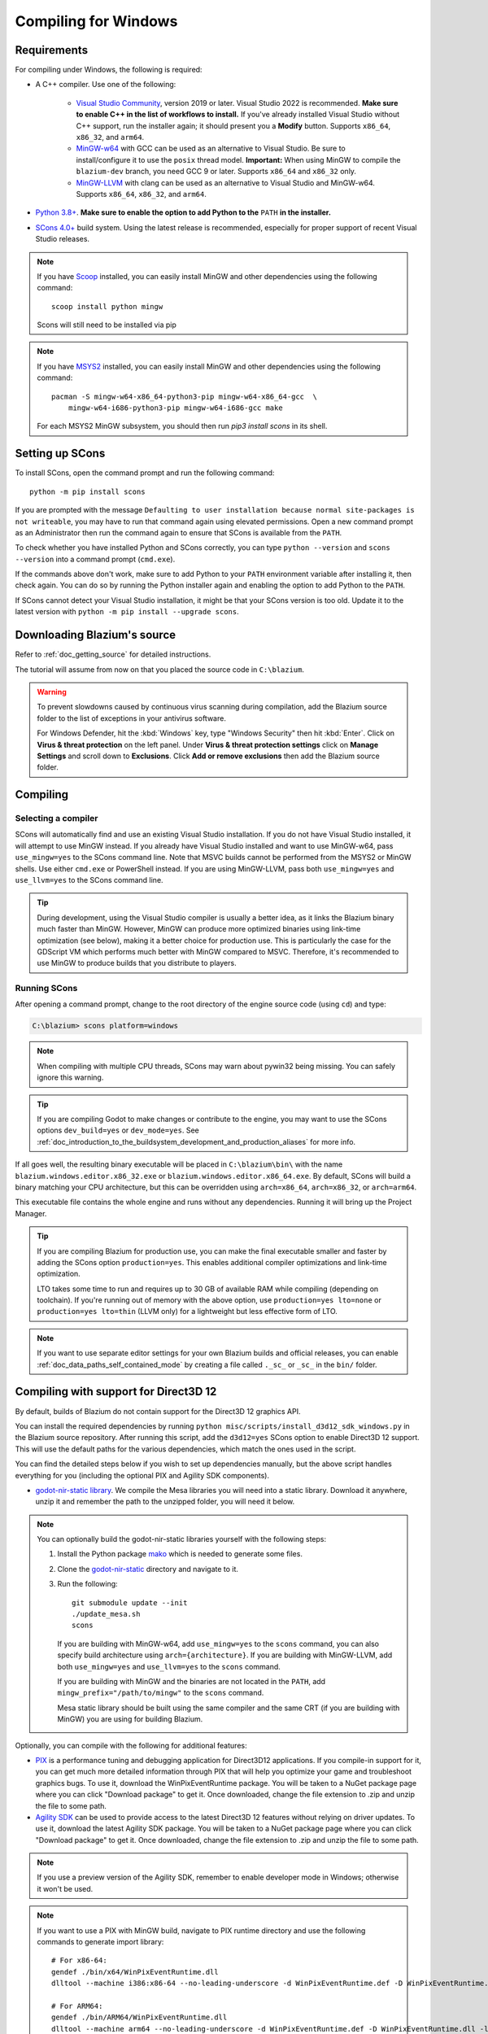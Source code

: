.. _doc_compiling_for_windows:

Compiling for Windows
=====================

.. highlight:: shell

.. seealso::

    This page describes how to compile Windows editor and export template binaries from source.
    If you're looking to export your project to Windows instead, read :ref:`doc_exporting_for_windows`.

Requirements
------------

For compiling under Windows, the following is required:


- A C++ compiler. Use one of the following:

    - `Visual Studio Community <https://www.visualstudio.com/vs/community/>`_,
      version 2019 or later. Visual Studio 2022 is recommended.
      **Make sure to enable C++ in the list of workflows to install.**
      If you've already installed Visual Studio without C++ support, run the installer
      again; it should present you a **Modify** button.
      Supports ``x86_64``, ``x86_32``, and ``arm64``.
    - `MinGW-w64 <https://mingw-w64.org/>`_ with GCC can be used as an alternative to
      Visual Studio. Be sure to install/configure it to use the ``posix`` thread model.
      **Important:** When using MinGW to compile the ``blazium-dev`` branch, you need GCC 9 or later.
      Supports ``x86_64`` and ``x86_32`` only.
    - `MinGW-LLVM <https://github.com/mstorsjo/llvm-mingw/releases>`_ with clang can be used as
      an alternative to Visual Studio and MinGW-w64.
      Supports ``x86_64``, ``x86_32``, and ``arm64``.
- `Python 3.8+ <https://www.python.org/downloads/windows/>`_.
  **Make sure to enable the option to add Python to the** ``PATH`` **in the installer.**
- `SCons 4.0+ <https://scons.org/pages/download.html>`_ build system. Using the
  latest release is recommended, especially for proper support of recent Visual
  Studio releases.

.. note:: If you have `Scoop <https://scoop.sh/>`_ installed, you can easily
          install MinGW and other dependencies using the following command::

              scoop install python mingw

          Scons will still need to be installed via pip
.. note:: If you have `MSYS2 <https://www.msys2.org/>`_ installed, you can easily
          install MinGW and other dependencies using the following command::

              pacman -S mingw-w64-x86_64-python3-pip mingw-w64-x86_64-gcc  \
                  mingw-w64-i686-python3-pip mingw-w64-i686-gcc make

          For each MSYS2 MinGW subsystem, you should then run
          `pip3 install scons` in its shell.

.. seealso:: To get the Blazium source code for compiling, see
             :ref:`doc_getting_source`.

             For a general overview of SCons usage for Blazium, see
             :ref:`doc_introduction_to_the_buildsystem`.

Setting up SCons
----------------

To install SCons, open the command prompt and run the following command::

    python -m pip install scons

If you are prompted with the message
``Defaulting to user installation because normal site-packages is not
writeable``, you may have to run that command again using elevated
permissions. Open a new command prompt as an Administrator then run the command
again to ensure that SCons is available from the ``PATH``.

To check whether you have installed Python and SCons correctly, you can
type ``python --version`` and ``scons --version`` into a command prompt
(``cmd.exe``).

If the commands above don't work, make sure to add Python to your ``PATH``
environment variable after installing it, then check again.
You can do so by running the Python installer again and enabling the option
to add Python to the ``PATH``.

If SCons cannot detect your Visual Studio installation, it might be that your
SCons version is too old. Update it to the latest version with
``python -m pip install --upgrade scons``.

.. _doc_compiling_for_windows_install_vs:

Downloading Blazium's source
----------------------------

Refer to :ref:`doc_getting_source` for detailed instructions.

The tutorial will assume from now on that you placed the source code in
``C:\blazium``.

.. warning::

    To prevent slowdowns caused by continuous virus scanning during compilation,
    add the Blazium source folder to the list of exceptions in your antivirus
    software.

    For Windows Defender, hit the :kbd:`Windows` key, type "Windows Security"
    then hit :kbd:`Enter`. Click on **Virus & threat protection** on the left
    panel. Under **Virus & threat protection settings** click on **Manage Settings**
    and scroll down to **Exclusions**. Click **Add or remove exclusions** then
    add the Blazium source folder.

Compiling
---------

Selecting a compiler
~~~~~~~~~~~~~~~~~~~~

SCons will automatically find and use an existing Visual Studio installation.
If you do not have Visual Studio installed, it will attempt to use
MinGW instead. If you already have Visual Studio installed and want to
use MinGW-w64, pass ``use_mingw=yes`` to the SCons command line. Note that MSVC
builds cannot be performed from the MSYS2 or MinGW shells. Use either
``cmd.exe`` or PowerShell instead. If you are using MinGW-LLVM, pass both
``use_mingw=yes`` and ``use_llvm=yes`` to the SCons command line.

.. tip::

    During development, using the Visual Studio compiler is usually a better
    idea, as it links the Blazium binary much faster than MinGW. However, MinGW
    can produce more optimized binaries using link-time optimization (see
    below), making it a better choice for production use. This is particularly
    the case for the GDScript VM which performs much better with MinGW compared
    to MSVC. Therefore, it's recommended to use MinGW to produce builds that you
    distribute to players.

    .. All official Blazium binaries are built in
    .. `custom containers <https://github.com/godotengine/build-containers>`__
    .. using MinGW.

Running SCons
~~~~~~~~~~~~~

After opening a command prompt, change to the root directory of
the engine source code (using ``cd``) and type:

.. code-block:: doscon

    C:\blazium> scons platform=windows

.. note:: When compiling with multiple CPU threads, SCons may warn about
          pywin32 being missing. You can safely ignore this warning.

.. tip::
    If you are compiling Godot to make changes or contribute to the engine,
    you may want to use the SCons options ``dev_build=yes`` or ``dev_mode=yes``.
    See :ref:`doc_introduction_to_the_buildsystem_development_and_production_aliases`
    for more info.

If all goes well, the resulting binary executable will be placed in
``C:\blazium\bin\`` with the name ``blazium.windows.editor.x86_32.exe`` or
``blazium.windows.editor.x86_64.exe``. By default, SCons will build a binary matching
your CPU architecture, but this can be overridden using ``arch=x86_64``,
``arch=x86_32``, or ``arch=arm64``.

This executable file contains the whole engine and runs without any
dependencies. Running it will bring up the Project Manager.

.. tip:: If you are compiling Blazium for production use, you can
         make the final executable smaller and faster by adding the
         SCons option ``production=yes``. This enables additional compiler
         optimizations and link-time optimization.

         LTO takes some time to run and requires up to 30 GB of available RAM
         while compiling (depending on toolchain). If you're running out of memory
         with the above option, use ``production=yes lto=none`` or ``production=yes lto=thin``
         (LLVM only) for a lightweight but less effective form of LTO.

.. note:: If you want to use separate editor settings for your own Blazium builds
          and official releases, you can enable
          :ref:`doc_data_paths_self_contained_mode` by creating a file called
          ``._sc_`` or ``_sc_`` in the ``bin/`` folder.

Compiling with support for Direct3D 12
--------------------------------------

By default, builds of Blazium do not contain support for the Direct3D 12 graphics
API.

You can install the required dependencies by running
``python misc/scripts/install_d3d12_sdk_windows.py``
in the Blazium source repository. After running this script, add the ``d3d12=yes``
SCons option to enable Direct3D 12 support. This will use the default paths for
the various dependencies, which match the ones used in the script.

You can find the detailed steps below if you wish to set up dependencies
manually, but the above script handles everything for you (including the
optional PIX and Agility SDK components).

- `godot-nir-static library <https://github.com/godotengine/godot-nir-static/releases/>`_.
  We compile the Mesa libraries you will need into a static library. Download it
  anywhere, unzip it and remember the path to the unzipped folder, you will
  need it below.

.. note:: You can optionally build the godot-nir-static libraries yourself with
          the following steps:

          1. Install the Python package `mako <https://www.makotemplates.org>`_
             which is needed to generate some files.
          2. Clone the `godot-nir-static <https://github.com/godotengine/godot-nir-static>`_
             directory and navigate to it.
          3. Run the following::

              git submodule update --init
              ./update_mesa.sh
              scons

             If you are building with MinGW-w64, add ``use_mingw=yes`` to the ``scons``
             command, you can also specify build architecture using ``arch={architecture}``.
             If you are building with MinGW-LLVM, add both ``use_mingw=yes`` and
             ``use_llvm=yes`` to the ``scons`` command.

             If you are building with MinGW and the binaries are not located in
             the ``PATH``, add ``mingw_prefix="/path/to/mingw"`` to the ``scons``
             command.

             Mesa static library should be built using the same compiler and the
             same CRT (if you are building with MinGW) you are using for building
             Blazium.

Optionally, you can compile with the following for additional features:

- `PIX <https://devblogs.microsoft.com/pix/download>`_ is a performance tuning
  and debugging application for Direct3D12 applications. If you compile-in
  support for it, you can get much more detailed information through PIX that
  will help you optimize your game and troubleshoot graphics bugs. To use it,
  download the WinPixEventRuntime package. You will be taken to a NuGet package
  page where you can click "Download package" to get it. Once downloaded, change
  the file extension to .zip and unzip the file to some path.
- `Agility SDK <https://devblogs.microsoft.com/directx/directx12agility>`_ can
  be used to provide access to the latest Direct3D 12 features without relying
  on driver updates. To use it, download the latest Agility SDK package. You
  will be taken to a NuGet package page where you can click "Download package"
  to get it. Once downloaded, change the file extension to .zip and unzip the
  file to some path.

.. note:: If you use a preview version of the Agility SDK, remember to enable
          developer mode in Windows; otherwise it won't be used.

.. note:: If you want to use a PIX with MinGW build, navigate to PIX runtime
          directory and use the following commands to generate import library::

            # For x86-64:
            gendef ./bin/x64/WinPixEventRuntime.dll
            dlltool --machine i386:x86-64 --no-leading-underscore -d WinPixEventRuntime.def -D WinPixEventRuntime.dll -l ./bin/x64/libWinPixEventRuntime.a

            # For ARM64:
            gendef ./bin/ARM64/WinPixEventRuntime.dll
            dlltool --machine arm64 --no-leading-underscore -d WinPixEventRuntime.def -D WinPixEventRuntime.dll -l ./bin/ARM64/libWinPixEventRuntime.a

When building Blazium, you will need to tell SCons to use Direct3D 12 and where to
look for the additional libraries:

.. code-block:: doscon

    C:\blazium> scons platform=windows d3d12=yes mesa_libs=<...>

Or, with all options enabled:

.. code-block:: doscon

    C:\blazium> scons platform=windows d3d12=yes mesa_libs=<...> agility_sdk_path=<...> pix_path=<...>

.. note:: For the Agility SDK's DLLs you have to explicitly choose the kind of
          workflow. Single-arch is the default (DLLs copied to ``bin/``). If you
          pass ``agility_sdk_multi_arch=yes`` to SCons, you'll opt-in for
          multi-arch. DLLs will be copied to the appropriate ``bin/<arch>/``
          subdirectories and at runtime the right one will be loaded.

Compiling with ANGLE support
----------------------------

ANGLE provides a translation layer from OpenGL ES 3.x to Direct3D 11 and can be used
to improve support for the Compatibility renderer on some older GPUs with outdated
OpenGL drivers and on Windows for ARM.

By default, Blazium is built with dynamically linked ANGLE, you can use it by placing
``libEGL.dll`` and ``libGLESv2.dll`` alongside the executable.

.. note:: You can use dynamically linked ANGLE with export templates as well, rename
          aforementioned DLLs to ``libEGL.{architecture}.dll`` and ``libGLESv2.{architecture}.dll``
          and place them alongside export template executables, and libraries will
          be automatically copied during the export process.

To compile Blazium with statically linked ANGLE:

- Download pre-built static libraries from `godot-angle-static library <https://github.com/godotengine/godot-angle-static/releases>`_, and unzip them.
- When building Blazium, add ``angle_libs={path}`` to tell SCons where to look for the ANGLE libraries::

    scons platform=windows angle_libs=<...>

.. note:: You can optionally build the godot-angle-static libraries yourself with
          the following steps:

          1. Clone the `godot-angle-static <https://github.com/godotengine/godot-angle-static>`_
             directory and navigate to it.
          2. Run the following command::

              git submodule update --init
              ./update_angle.sh
              scons

             If you are buildng with MinGW, add ``use_mingw=yes`` to the command,
             you can also specify build architecture using ``arch={architecture}``.
             If you are building with MinGW-LLVM, add both ``use_mingw=yes`` and
             ``use_llvm=yes`` to the ``scons`` command.

             If you are building with MinGW and the binaries are not located in
             the ``PATH``, add ``mingw_prefix="/path/to/mingw"`` to the ``scons``
             command.

             ANGLE static library should be built using the same compiler and the
             same CRT (if you are building with MinGW) you are using for building
             Blazium.

Development in Visual Studio
----------------------------

Using an IDE is not required to compile Blazium, as SCons takes care of everything.
But if you intend to do engine development or debugging of the engine's C++ code,
you may be interested in configuring a code editor or an IDE.

Folder-based editors don't require any particular setup to start working with Blazium's
codebase. To edit projects with Visual Studio they need to be set up as a solution.

You can create a Visual Studio solution via SCons by running SCons with
the ``vsproj=yes`` parameter, like this::

   scons platform=windows vsproj=yes

You will be able to open Blazium's source in a Visual Studio solution now,
and able to build Blazium using Visual Studio's **Build** button.

.. seealso:: See :ref:`doc_configuring_an_ide_vs` for further details.

Cross-compiling for Windows from other operating systems
--------------------------------------------------------

If you are a Linux or macOS user, you need to install
`MinGW-w64 <https://www.mingw-w64.org/>`__, which typically comes in 32-bit
and 64-bit variants, or `MinGW-LLVM <https://github.com/mstorsjo/llvm-mingw/releases>`_,
which comes as a single archive for all target architectures.
The package names may differ based on your distribution, here are some known ones:

+----------------+--------------------------------------------------------------+
| **Arch Linux** | ::                                                           |
|                |                                                              |
|                |     pacman -Sy mingw-w64                                     |
+----------------+--------------------------------------------------------------+
| **Debian** /   | ::                                                           |
| **Ubuntu**     |                                                              |
|                |     apt install mingw-w64                                    |
+----------------+--------------------------------------------------------------+
| **Fedora**     | ::                                                           |
|                |                                                              |
|                |     dnf install mingw64-gcc-c++ mingw64-winpthreads-static \ |
|                |                 mingw32-gcc-c++ mingw32-winpthreads-static   |
+----------------+--------------------------------------------------------------+
| **macOS**      | ::                                                           |
|                |                                                              |
|                |     brew install mingw-w64                                   |
+----------------+--------------------------------------------------------------+
| **Mageia**     | ::                                                           |
|                |                                                              |
|                |     urpmi mingw64-gcc-c++ mingw64-winpthreads-static \       |
|                |           mingw32-gcc-c++ mingw32-winpthreads-static         |
+----------------+--------------------------------------------------------------+

Before attempting the compilation, SCons will check for
the following binaries in your ``PATH`` environment variable::

    # for MinGW-w64
    i686-w64-mingw32-gcc
    x86_64-w64-mingw32-gcc

    # for MinGW-LLVM
    aarch64-w64-mingw32-clang
    i686-w64-mingw32-clang
    x86_64-w64-mingw32-clang

If the binaries are not located in the ``PATH`` (e.g. ``/usr/bin``),
you can define the following environment variable to give a hint to
the build system::

    export MINGW_PREFIX="/path/to/mingw"

Where ``/path/to/mingw`` is the path containing the ``bin`` directory where
``i686-w64-mingw32-gcc`` and ``x86_64-w64-mingw32-gcc`` are located (e.g.
``/opt/mingw-w64`` if the binaries are located in ``/opt/mingw-w64/bin``).

To make sure you are doing things correctly, executing the following in
the shell should result in a working compiler (the version output may
differ based on your system)::

    ${MINGW_PREFIX}/bin/x86_64-w64-mingw32-gcc --version
    # x86_64-w64-mingw32-gcc (GCC) 13.2.0

.. note:: If you are building with MinGW-LLVM, add ``use_llvm=yes`` to the ``scons`` command.
.. note:: When cross-compiling for Windows using MinGW-w64, keep in mind only
          ``x86_64`` and ``x86_32`` architectures are supported. MinGW-LLVM supports
          ``arm64`` as well. Be sure to specify the right ``arch=`` option when
          invoking SCons if building from a different architecture.

Troubleshooting
~~~~~~~~~~~~~~~

Cross-compiling from some Ubuntu versions may lead to
`this bug <https://github.com/godotengine/godot/issues/9258>`_,
due to a default configuration lacking support for POSIX threading.

You can change that configuration following those instructions,
for 64-bit::

    sudo update-alternatives --config x86_64-w64-mingw32-gcc
    <choose x86_64-w64-mingw32-gcc-posix from the list>
    sudo update-alternatives --config x86_64-w64-mingw32-g++
    <choose x86_64-w64-mingw32-g++-posix from the list>

And for 32-bit::

    sudo update-alternatives --config i686-w64-mingw32-gcc
    <choose i686-w64-mingw32-gcc-posix from the list>
    sudo update-alternatives --config i686-w64-mingw32-g++
    <choose i686-w64-mingw32-g++-posix from the list>

Creating Windows export templates
---------------------------------

Windows export templates are created by compiling Blazium without the editor,
with the following flags:

.. code-block:: doscon

    C:\blazium> scons platform=windows target=template_debug arch=x86_32
    C:\blazium> scons platform=windows target=template_release arch=x86_32
    C:\blazium> scons platform=windows target=template_debug arch=x86_64
    C:\blazium> scons platform=windows target=template_release arch=x86_64
    C:\blazium> scons platform=windows target=template_debug arch=arm64
    C:\blazium> scons platform=windows target=template_release arch=arm64

If you plan on replacing the standard export templates, copy these to the
following location, replacing ``<version>`` with the version identifier
(such as ``4.2.1.stable`` or ``4.3.dev``):

.. code-block:: none

    %APPDATA%\Blazium\export_templates\<version>\

With the following names::

    windows_debug_x86_32_console.exe
    windows_debug_x86_32.exe
    windows_debug_x86_64_console.exe
    windows_debug_x86_64.exe
    windows_debug_arm64_console.exe
    windows_debug_arm64.exe
    windows_release_x86_32_console.exe
    windows_release_x86_32.exe
    windows_release_x86_64_console.exe
    windows_release_x86_64.exe
    windows_release_arm64_console.exe
    windows_release_arm64.exe

However, if you are using custom modules or custom engine code, you
may instead want to configure your binaries as custom export templates
here:

.. image:: img/wintemplates.webp

Select matching architecture in the export config.

You don't need to copy them in this case, just reference the resulting
files in the ``bin\`` directory of your Blazium source folder, so the next
time you build, you will automatically have the custom templates referenced.
